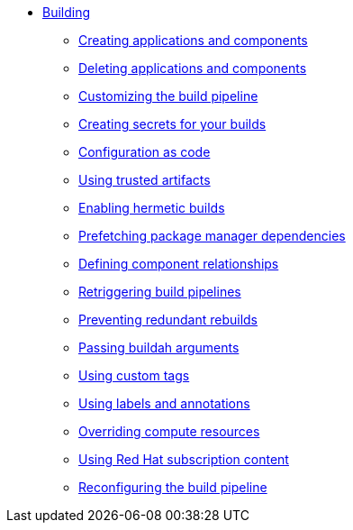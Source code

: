 ** xref:building/index.adoc[Building]
*** xref:building/creating.adoc[Creating applications and components]
*** xref:building/deleting.adoc[Deleting applications and components]
*** xref:building/customizing-the-build.adoc[Customizing the build pipeline]
*** xref:building/creating-secrets.adoc[Creating secrets for your builds]
*** xref:building/configuration-as-code.adoc[Configuration as code]
*** xref:building/using-trusted-artifacts.adoc[Using trusted artifacts]
*** xref:building/hermetic-builds.adoc[Enabling hermetic builds]
*** xref:building/prefetching-dependencies.adoc[Prefetching package manager dependencies]
*** xref:building/component-nudges.adoc[Defining component relationships]
*** xref:building/rerunning.adoc[Retriggering build pipelines]
*** xref:building/redundant-rebuilds.adoc[Preventing redundant rebuilds]
*** xref:building/build-with-args.adoc[Passing buildah arguments]
*** xref:building/custom-tags.adoc[Using custom tags]
*** xref:building/labels-and-annotations.adoc[Using labels and annotations]
*** xref:building/overriding-compute-resources.adoc[Overriding compute resources]
*** xref:building/activation-keys-subscription.adoc[Using Red Hat subscription content]
*** xref:building/reconfiguring-build-pipeline.adoc[Reconfiguring the build pipeline]
